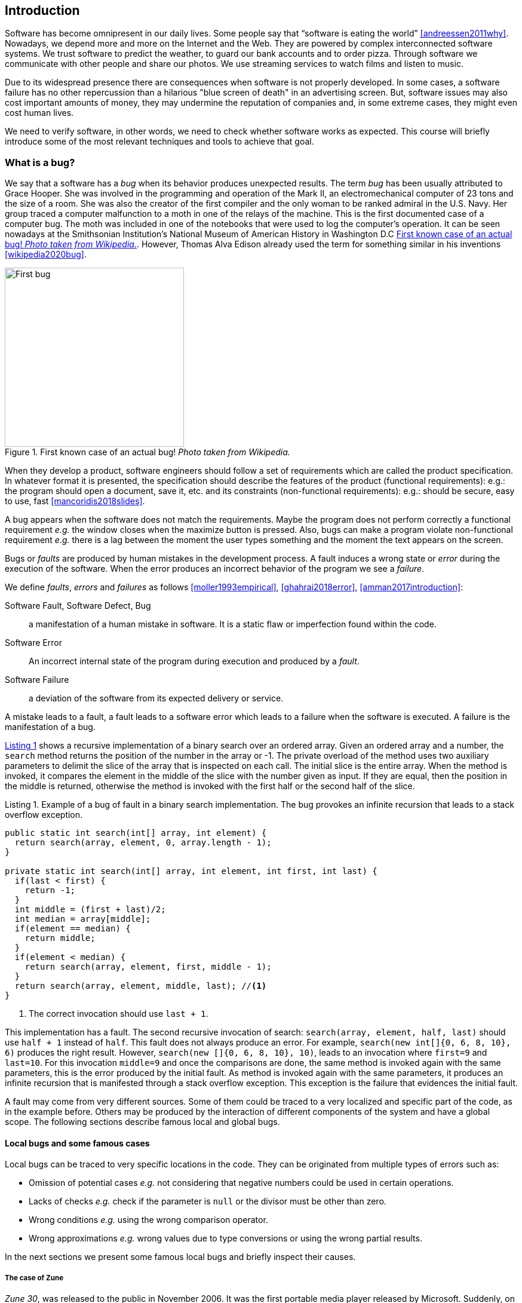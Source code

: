 == Introduction

Software has become omnipresent in our daily lives. Some people say that "`software is eating the world`" <<andreessen2011why>>. Nowadays, we depend more and more on the Internet and the Web. They are powered by complex interconnected software systems. We trust software to predict the weather, to guard our bank accounts and to order pizza. Through software we communicate with other people and share our photos. We use streaming services to watch films and listen to music. 

Due to its widespread presence there are consequences when software is not properly developed. In some cases, a software failure has no other repercussion than a hilarious "blue screen of death" in an advertising screen. But, software issues may also cost important amounts of money, they may undermine the reputation of companies and, in some extreme cases, they might even cost human lives. 

We need to verify software, in other words, we need to check whether software works as expected. This course will briefly introduce some of the most relevant techniques and tools to achieve that goal. 

=== What is a bug?

We say that a software has a _bug_ when its behavior produces unexpected results. The term _bug_ has been usually attributed to Grace Hooper. She was involved in the programming and operation of the Mark II, an electromechanical computer of 23 tons and the size of a room. She was also the creator of the first compiler and the only woman to be ranked admiral in the U.S. Navy. Her group traced a computer malfunction to a moth in one of the relays of the machine. This is the first documented case of a computer bug. The moth was included in one of the notebooks that were used to log the computer's operation. It can be seen nowadays at the Smithsonian Institution's National Museum of American History in Washington D.C <<img-bug>>. However, Thomas Alva Edison already used the term for something similar in his inventions <<wikipedia2020bug>>.

[[img-bug]]
[role=text-center]
.First known case of an actual bug! _Photo taken from Wikipedia._
image::first-bug.jpg[First bug, 300]

When they develop a product, software engineers should follow a set of requirements which are called the product specification. In whatever format it is presented, the specification should describe the features of the product (functional requirements): e.g.: the program should open a document, save it, etc. and its constraints (non-functional requirements): e.g.: should be secure, easy to use, fast <<mancoridis2018slides>>.

A bug appears when the software does not match the requirements. Maybe the program does not perform correctly a functional requirement _e.g._  the window closes when the maximize button is pressed. Also, bugs can make a program violate non-functional requirement _e.g._ there is a lag between the moment the user types something and the moment the text appears on the screen.

Bugs or _faults_ are produced by human mistakes in the development process. A fault induces a wrong state or _error_ during the execution of the software. When the error produces an incorrect behavior of the program we see a _failure_.

We define _faults_, _errors_ and _failures_ as follows <<moller1993empirical>>, <<ghahrai2018error>>, <<amman2017introduction>>:

Software Fault, Software Defect, Bug:: a manifestation of a human mistake in software. It is a static flaw or imperfection found within the code.
Software Error:: An incorrect internal state of the program during execution and produced by a _fault_. 
Software Failure:: a deviation of the software from its expected delivery or service.

A mistake leads to a fault, a fault leads to a software error which leads to a failure when the software is executed. A failure is the manifestation of a bug.

<<fault-example>> shows a recursive implementation of a binary search over an ordered array. Given an ordered array and a number, the `search` method returns the position of the number in the array or -1. The private overload of the method uses two auxiliary parameters to delimit the slice of the array that is inspected on each call. The initial slice is the entire array. When the method is invoked, it compares the element in the middle of the slice with the number given as input. If they are equal, then the position in the middle is returned, otherwise the method is invoked with the first half or the second half of the slice.
 

[[fault-example, Listing {counter:listing}]]
[source, java]
.Listing {listing}. Example of a bug of fault in a binary search implementation. The bug provokes an infinite recursion that leads to a stack overflow exception.
....
public static int search(int[] array, int element) {
  return search(array, element, 0, array.length - 1);
}

private static int search(int[] array, int element, int first, int last) {
  if(last < first) {
    return -1;
  }
  int middle = (first + last)/2;
  int median = array[middle];
  if(element == median) {
    return middle;
  }
  if(element < median) {
    return search(array, element, first, middle - 1);
  }
  return search(array, element, middle, last); //<1>
}
....
<1> The correct invocation should use `last + 1`.

This implementation has a fault. The second recursive invocation of search: `search(array, element, half, last)` should use `half + 1` instead of `half`. This fault does not always produce an error. For example, `search(new int[]{0, 6, 8, 10}, 6)` produces the right result. However, `search(new []{0, 6, 8, 10}, 10)`, leads to an invocation where `first=9` and `last=10`. For this invocation `middle=9` and once the comparisons are done, the same method is invoked again with the same parameters, this is the error produced by the initial fault. As method is invoked again with the same parameters, it produces an infinite recursion that is manifested through a stack overflow exception. This exception is the failure that evidences the initial fault. 

A fault may come from very different sources. Some of them could be traced to a very localized and specific part of the code, as in the example before. Others may be produced by the interaction of different components of the system and have a global scope. The following sections describe famous local and global bugs.

==== Local bugs and some famous cases

Local bugs can be traced to very specific locations in the code. They can be originated from multiple types of errors such as:

* Omission of potential cases _e.g._ not considering that negative numbers could be used in certain operations.
* Lacks of checks _e.g._ check if the parameter is `null` or the divisor must be other than zero.
* Wrong conditions _e.g._ using the wrong comparison operator.
* Wrong approximations _e.g._ wrong values due to type conversions or using the wrong partial results.

In the next sections we present some famous local bugs and briefly inspect their causes.

===== The case of Zune

_Zune 30_, was released to the public in November 2006. It was the first portable media player released by Microsoft. Suddenly, on December 31^st^ 2008, all Zune devices hung and stopped working. The problem was traced back to a piece of code in the firmware equivalent to <<zune-bug>>.

[[zune-bug, Listing {counter:listing}]]
.Listing {listing}. Bug in Zune 30
[source,java]
----
while (days > 365) {
    if (IsLeapYear(year)) { // <1>
        if (days > 366) {   // <2>
            days -= 366;    // <3>
            year += 1;      // <4>
        }
    }
    else {
        days -= 365;
        year += 1;
    }
}
----
<1> On December 31^st^, 2008 `year` was 2008 and `days` 366 so `isLeapYear(year)` evaluated to `true`.
<2> Since `days` was 366 `days > 366` evaluated to `false`. This is the fault, it should have been `>=`.
<3> This is not executed, therefore the value of `days` does not change.
<4> This is not executed, therefore the value of `year` does not change.

The values of `days` and `years` do not change which produced a wrong internal state and thus the error. The software enters an infinite loop and the devices become non-responsive.

By the next day, `days` would be 367 and the code would run perfectly. So Zune devices stop working on December 31^st^ of every leap year.

The issue was not on Microsoft's part. The code was written by another company for the clock chip. This bug is also an example of insufficient testing. Having tested the code with the right date, the bug could have been fixed before the release of the product.

===== Heartbleed

*Heartbleed* is a software vulnerability disclosed in April 2014 that granted attackers access to sensitive information. It was caused by a flaw in OpenSSL, an open source code library implementing the Transport Layer Security and Secure Sockets Layer protocols.

As part of these protocols, a computer should send a *heartbeat*, an encrypted message that the receiver should replay back, to keep the connection alive. The *heartbeat* contains information about its own length. The code for the receiver never verified that the message had the specified length. To answer, it should allocate a memory buffer to store the content of the *heartbeat*. If the message was longer, then there is a buffer overflow and the computer would send more data than requested <<fruhlinger2017what>>. 

The webcomic https://xkcd.com/[XKCD] explains this vulnerability in a very intuitive manner. See <<heartbleed-xkcd>>. 

[[heartbleed-xkcd]]
[.text-center]
.Heartbleed explanation by XKCD https://xkcd.com/1354/
image::heartbleed.png[Heartbleed, 400]

In <<heartbleed-source>> you can see a fragment of the code containing the bug.

[[heartbleed-source, Listing {counter:listing}]]
.Listing {listing}. Heartbleed source code
[source,c]
----
...
n2s(p, payload); // <1>
...
buffer = OPENSSL_malloc(1 + 2 + payload + padding); // <2>
bp = buffer;
...
memcpy(bp, pl, payload); // <3>
...
s->msg_callback(1, s->version, TLS1_RT_HEARTBEAT,  // <4>
	buffer, 3 + payload + padding,
	s, s->msg_callback_arg);
----
<1> Read payload length into `payload`.
<2> Allocate memory.
<3> Copy the payload and extra information as `payload` maybe larger than required.
<4> Send the data back.

===== Other interesting examples

The USS Yorktown (CG-48) cruiser was selected in 1996 as the testbed for the _Smart Ship_ program. The ship was equipped with a network of several 200 MHz Pentium processors. The computers abroad the ship ran Windows NT 4.0 and executed applications to run the control center, monitor the engines and navigate the ship. In September 21^st^ 1997 a crew member entered a zero into a database field causing a division by zero that resulted in a buffer overflow, which, in turn, made the propulsion system fail. The ship was dead for several hours and had to be towed back to port <<slabodking1998software>>.

The _Patriot_ missile defense system was able to track the trajectory of enemy projectiles and intercept them. The system stored the clock time in an integer that was converted to a fixed point number and multiplied by 1/10 to produce the time in seconds for the tracking estimation. The computation was performed in a 24-bit fixed point register and the time value was truncated. This would produce an error proportional to the uptime of the system (_i.e._ it grows in time). Apart from that, the system was updated several times to improve the conversion routine, but the patch was not placed in all the required code locations. On February 25^th^, 1991 one of these Patriot batteries failed to intercept an Iraqi Scud missile. The battery had been up for 100 hours and the chopping error was around 0.34 seconds. Since a Scud travels at 1.676 m/s it reaches more than a half kilometer in this time. The Scud struck an American Army barracks killing 28 soldiers and injuring around 100 other people <<arnold2000patriot>>.

The Chemical Bank deducted by error about $15 million from more than 100000 customers in one night. The problem was caused by a line of code that should not be executed until further changes were made to the system. This line sent a copy of every ATM transaction to the machine processing paper checks, so all transactions were deducted twice <<hansell1994glitch>>. 

==== Global bugs and famous cases

Rather than coming from a specific and localized error, some bugs may emerge from the interactions of the modules that compose a system. This evidences that the whole is more than the mere sum of its parts.

Some sources of global bugs could be:

* Wrong assumptions about third party components.
* Errors in the reuse of code. For example, using the code in an environment or an architecture for which it was not designed.
* Concurrency bugs, that lead to race conditions and deadlocks by incorrectly assuming certain order of execution.
* Improbable or unforeseen interactions between hardware, software and users.

===== Race conditions and the Northeast blackout of 2003

A race condition appears when the output of a system depends on the sequence or timing of other uncontrollable events. This may lead to a bug when the effects of this assumption are not carefully considered. For example, in a multithreaded application, a piece of code may be (wrongly) assumed to run before another.

The code in <<race-condition>> shows a simplified example of a race condition.

[[race-condition, Listing {counter:listing}]]
.Listing {listing}. Example of race condition
[source,java]
----
public class SimpleApplet extends Applet {

    Image art;
    public void init() { // <1>
        art = getImage(getDocumentBase(), getParameter("img"));
    }

    public void paint(Graphics g) { // <2>
        g.drawImage(art, 0, 0, this); // <3>
    }

}
----
<1> `init` initializes `art`, if it is not invoked, then `art` is `null`.
<2> `paint` could be invoked before invoking `init`.
<3> If `paint` is invoked before `init` `art` is `null` which produces an error in this line.

To prevent this race condition, the code of `paint` should not assume that `art` will always point to an instance. To deal with this race condition it is enough to check if `art` is `null` or not.

On August 14^th^, 2003 the alarm of FirstEnergy, an electric utility in Akron, Ohio, should have alerted about an overload in the electricity transmission lines. A race condition stalled the alarm and the primary sever went down. A backup server started processing all demands and also went down after 13 minutes. With both servers down, the information being shown in the screens passed from a refresh rate of 1 to 3 seconds to 59 seconds. The operators were not aware of the actual condition of the grid and the system collapsed affecting an estimated of 50 million people.

WARNING: You may find an image circulating the Internet that is supposed to show a satellite view of this blackout. The image is in fact fake.

===== Ariane 5

The _Ariane 5_ test launch is one of the most referenced examples of the impact that a software bug can have. On June 4^th^ 1996, the rocket was launched by the European Space Agency from the French Guiana. After 40 seconds and at an altitude of more than 3700 meters the rocket exploded.

In <<jezequel1997design>> the authors explain that, before liftoff, certain computations are performed to align the Inertial Reference System (SRI). These computations should cease at -9 seconds from the launching sequence. But, since there is a chance that a countdown could be put on hold and because resetting the SRI could take several hours, it was better to let the computation proceed than to stop it. The SRI continues for 50 seconds after the start of flight mode. After takeoff this computation is useless. Yet they caused and exception which was not caught and produced the explosion of the rocket.

Part of the software was reused from _Ariane 4_. It used 16-bit floating point numbers, while _Ariane 5_ used 64-bit. The conversion of a greater value caused the exception. The fact that this module used 16-bit floating point numbers was not documented in the code. The trajectory of _Ariane 5_ differed from that of _Ariane 4_. The former had considerably higher horizontal velocities that produced values above the initial range. This was the first launch after a decade of development with an estimated cost of $7 billion plus the rocket and cargo estimated in $500 million.

===== The Mars Climate Orbiter

The Mars Climate Orbiter probe crashed when entering the orbit of Mars. The cause was tracked to the fact that one development team was using the metric units and another team was using the Imperial Unit System. The loss was estimated in US$235.9 million <<ceguerra2001software>>. The subject is still inspiration of many memes cruel jokes.

=== Why is it so hard to build correct software?

Software inevitably fails. The causes for this are widely varied as we have seen from the previous examples. No domain related to software escapes from this fact. A failure can have multiple consequences even human lives. But why is it to hard to build correct software?

First of all, programs are very complex artifacts, even those we may consider simple or trivial.

Consider the code presented in <<collatz>>.

[[collatz, Listing {counter:listing}]]
.Listing {listing}. Will the alarm sound for all given inputs?
[source, java]
----
void alert(int n) {
  countdown(n);
  soundAlarm();
}

void countdown(int n) {
  while(n > 1) {
    if (n % 2 == 0)
      n = n /2;
    else
      n = 3 * n + 1;
  }
}
----

Is it possible to show that the alarm will sound for every value of `n`?
For this particular example one could attempt to devise a formal roof. But good luck with that! Mathematicians have been trying to do it since 1937 with no success. `countdown` is, in fact, an implementation of what is known as the link:https://en.wikipedia.org/wiki/Collatz_conjecture[Collatz  conjecture].

One could also try to verify the program for every possible input, but this is impossible in the general case.
For this particular example, let us assume that `n` is a 32-bits unsigned integer, then we have 2^32^ possible inputs, that is `4294967296` cases for a very simple code of barely 7 lines of code. If the computation of every input takes on average `2.78e-06` seconds, then we will spend 3 hours finding out the result, if the function stops for every input. 3 hours for barely 7 lines of code!

Determining if a procedure halts when given an specific input is known as the *Halting Problem* <<turing1936computable>>. The general case of this problem is undecidable. This means that, in general, we can not known for a given procedure if it will halt when processing a given input.

Let's prove it. Suppose that it is possible to write a function `halts` that tells whether a given function `f` halts when given an input `x`. That is, `halts` returns `true` if `f(x)` halts (<<halts-func>>) and `false` otherwise.

[[halts-func, Listing {counter:listing}]]
.Listing {listing}. A supposed function that, given a function `f` and an input `x` for `f`, returns `true` if the invocation of `f(x)` halts.
[source,javascript]
----
function halts(f, x):
    ...
----

If the `halts` function exists, then we can create a procedure, `confused`, that will loop forever if `halts` returns `true` (<<confused-proc>>).

[[confused-proc, Listing {counter:listing}]]
.Listing {listing}. A procedure that does not halt when `hatls(f, f)` is `true`, otherwise it does halt.
[source,javascript]
----
function confused(f) {
  if (halts(f, f)) //<1>
    while (true) {}
  else
    return false;
}
----

If we try to compute `confused(confused)`, `halts(f, f)` is equivalent to `halts(confused, confused)`. If this evaluates to `true`, then it means that `confused(consfused)` halts, but then the procedure enters in an infinite loop and so, in fact, `confused(confused)`, which is what we are evaluating in the first time, does not halt. On the other hand, if the condition is `false`, it means that `confused(confused)` does not halt, but then, the procedure halts.

Therefore, `confused(confused)` halts if and only if `confused(confused)` does not halt, which is a contradiction, so `halts` can not exist. This means that, in the general case, we can not prove that a program will halt when processing a given input. Of course, there are specific cases in which this is possible, but it can not be done for all existing procedures.

Proving the correctness of a program is a very difficult task. There are formal methods to try to achieve this, but they rely on mathematical models of the real world that might make unrealistic assumptions and, as abstractions, are different from the real machines in which programs execute.

Software is, of course, much more complex than the small functions we have seen so far. As an example, notice that the number of lines of code has increased exponentially in time (though not always in sync with the complexity of the task that the program should achieve), just take a look at the following <<loc>>:

[[loc,comparison]]
[#loc.text-center]
.Comparison in lines of code. Image taken from <<johnson2012curiosity>>
image::loc.jpg[Lines of code, 600]

The software of the Apollo 11 Guidance Computer had 145,000 lines of code, while NASA's Curiosity rover was programmed with 2.5M lines of code. The infamous Clippy on the other hand, had more than 100M lines of code.

Projects such as the Linux Kernel, have triplicated their size in 10 years:

[#kernel.text-center]
.Increment of lines of code in the Linux kernel.
image::kernel.png[LOCs Linux kernel, 600]

Firefox contains more than 36M lines of code and Chromium more than 18M. More statistics can be found link:https://www.openhub.net/[here]. 

The complexity of software does not come only from its size. For example, in both, Firefox and Chromium developers use more than 15 different programming languages at the same time.

Open source software also grows in complexity as the number of contributors increases. The Firefox project, for example, have had 6477 contributors and 996214 commits as of February 2018.

Also, most software is expected to run in multiple hardware platforms. Probably the most dramatic scenario in this sense comes from the mobile world. By August 2015 the OpenSignal company reported the existence of 24,093 different Android devices from 1294 distinct brands <<opensignal2015android>>. Android applications are expected to run correctly in all of them. 

Software is also present in systems with real-time computing constraints and sometimes implementing critical functionalities. For example, mp3 players, microwave ovens, GPS devices, medical equipment for vital sign monitoring, avionics (inertial guiding systems), automobiles, fire security systems and the list may go on. As a side note, a car nowadays contains more than 100M lines of code (mostly devoted to the entertainment system).

On top of that, software is not a static artifact that we release in production and leave as it is. It needs to be maintained over time. For example, Windows 95, was released to manufacturing on August 15^th^, 1995, it latest release was published on November 26^th^ 1997. However, its mainstream support ended on December 31^st^, 2000 while the extended support ended on December 31^st^, 2001, that is five and six years after its latest release. On its side, Windows 7 was released to manufacturing in July 22^nd^, 2009, support ended on January 14^th^, 2020 and the extended support for professional users should end on January 10^th^ 2023 and most of us are not using it nowadays.

The COBOL language appeared in 1959. It was estimated that, in 1997, around 80% of business transactions ran in COBOL. Even today, it is even said that more than 220 billions lines of COBOL are in use <<trikha2020inevitable>>. Migrating these legacy systems may be risky. In 2012 the Commonwealth Bank of Australia replaced its core banking platform to modernize their system. The change ended up costing around 750 million dollars, which is why many banks have opted to keep their COBOL systems working. Today there are 75-, 60-years-old consultants providing support for COBOL systems in banks <<cnbc2017banks>>. In the recent Covid-19 crisis, the state of New Jersey in the U. S. requested COBOL programmers to deal with the 40-years old system to handle the huge amount of unemployment claims they received <<leswing2020bnew>>.
  
The software development process itself could be sometimes rather complex. There are many methodologies about how to build software, and they could even change during the creation of a new product.

So, the complexity of software may come from its requirements, its size as it can be huge, the number of technologies involved on its development as tens of languages and frameworks can be used at the same time, the number of people working on its implementation that could even be hundreds the diversity of platforms in which it must run and even the development process.

=== How to build reliable software?

This is a difficult question and there is no easy answer. Systematically validating and verifying software as it is being built and maintained can lead to fewer bugs. *Verification* is the is the process in which we answer _Are building the product right?_, that is if the software conforms to its specification. *Validation* answers _Are we building the right product?_. In this sense  we check that the implemented product meets the expectation of the user. 

There are three main general approaches to construct reliable software:

Fault-tolerance:: Admits the presence of errors and enhance the software with fault-tolerance mechanisms.
Constructive approach:: Involves formal modeling. It guarantees the reliability and correctness by construction.
Analytical approach:: Involves techniques to analyze the program in order to detect and fix errors.

==== Fault-tolerance

This approach assumes that it is impossible to prevent the occurrence of bugs in production. So, it enhances the system with mechanisms to deal with them.

_N-version programming_ is an example of this approach. With an initial and rigorous specification, two or more versions of the same system are developed by different development teams. These versions are executed in parallel in production. The actual output of the entire system is an agreement of the results obtained from all versions.

Another example is _Chaos engineering_ popularized by Netflix with its Simian Army. The main concept is to perform a controlled experiment in production to study how the entire system behaves under unexpected conditions. For example, in Netflix, they would simulate random server shutdowns to see how the system responds to this phenomenon <<netflix2011>>. This is a form of _testing in production_. Main challenges are to design the experiments in a way that the system does not actually fail and to pick the system properties to observe. In the case of Netflix, they want to preserve the availability of the content even when the quality has to be reduced.

==== Constructive approach

This approach tries to guarantee the absence of bugs by construction. It involves the manual or automatic formal proof of all the components of the system. It is usually based on logical modeling and reasoning and it is used on specific parts of critical software.

The constructive approach may use tools such as link:https://coq.inria.fr/[Coq], a system to express assertions and mechanically check formal proofs or link:https://isabelle.in.tum.de/overview.html[Isabelle] an interactive theorem prover. <<coq-example>> shows how to use Coq to proof that the depth of any interior node in a tree is greater than 0.

[[coq-example, Listing {counter:listing}]]
.Listing {listing}. Small example of a proof achieved with the help of Coq. Taken from https://github.com/coq/coq/wiki/Quick-Reference-for-Beginners
[source,coq]
----
Module TreeExample.

  Inductive tree : Type := <1>
  | Leaf : tree
  | Node : tree -> tree -> tree
  .

  Check Node.

  Definition small_tree : tree := <2>
    Node (Node Leaf Leaf) Leaf.

  (* small_tree tree looks like:
          x
         / \
        x   x
       / \
      x   x
   *)

  Definition is_leaf (t : tree) : bool := <3>
    match t with
    | Leaf => true
    | Node x y => false
    end.

  Fixpoint depth (t : tree) : nat := <4>
    match t with
    | Leaf => 0
    | Node l r => S (max (depth l) (depth r)) (* Succesor of the  *)
    end.

  Lemma depth_positive : <5>
    forall t : tree, 0 < depth t \/ is_leaf t = true.
  Proof.
    induction t.
    { 
      cbv [depth is_leaf]. <6>
      right. <7>
      reflexivity. <8>
    }
    { 
      cbn [depth is_leaf]. <9>
      left. <10>
      lia. <11>
    }
  Qed.
----
<1> Definition of a tree type.
<2> Creating an instance of tree with three leaves and two intermediate nodes.
<3> Defining `is_leaf` which tells whether the given tree is a leaf or not.
<4> Defining a function to compute the depth of a leaf.
<5> Defining a lemma stating that the depth of a tree is positive when the tree is not a leaf.
<6> Inline definitions for `depth` and `is_leaf`.
<7> Set the right part of the disjunction as goal for the proof.
<8> The right part is true. This proves `true = true`.
<9> Inline again, but do not overwrite depth and is_leaf. This avoids recursive calls to `depth`.
<10> Set the left part of the disjunction as the goal.
<11> According to `depth`, the node can not be a leaf. So the second part of the `depth` definition is used.
<12> Inductive step. The successor of a natural number is always greater than 0.

The Coq system helps mechanizing the proof of lemmas and theorems by identifying the facts that can be used to achieve the proof and the formulas that still need to be proven.

Coq is also able to extract executable programs from definitions and theorems. There are additional extensions and tools to apply this methodology to other programming languages.

link:http://compcert.inria.fr/[CompCert] is the first formally verified C compiler, but it is not bug-free even when a lot of effort has been invested into its formal verification. As said before, the main problem with formal proofs comes from the assumptions they make to abstract the real world. The following quote explains the reason behind a bug found in _CompCert_:

[quote, https://news.ycombinator.com/item?id=11905706]
____
The problem is that the 16-bit displacement field is overflowed. CompCert’s PPC semantics failed to specify a constraint on the width of this immediate value, on the assumption that the assembler would catch out-of-range values. In fact, this is what happened. We also found a handful of crash errors in CompCert. 
____

Constructive approaches may also involve a form of model checking. These approaches represent the system as a formal behavioral model, usually transition systems or automata. The verification of these models is made with an exhaustive search on the entire state space. The specification of these models are written with the help of logic formalisms. The exhaustive search is directed to verify properties the system must have, for example, the absence of deadlocks. Model checking is used in hardware and software verification and, in most cases, they are performed at the system level. They find application in defense, nuclear plants and transportation.

The following diagram shows a model of the functioning of a microwave oven as a https://en.wikipedia.org/wiki/Kripke_structure_(model_checking)[Kripke structure]. (Adapted from https://www.dsi.unive.it/~avp/14_AVP_2013.pdf). The model includes first order propositions that characterize the states of the system and a transitional relationship between the states.

[graphviz, microwave, png]
.Model of a microwave-oven. Adapted from https://www.dsi.unive.it/~avp/14_AVP_2013.pdf 
....
digraph {

  node[shape=plain];
  rankdir = LR;

  s1[label=<<TABLE>
    <TR><TD> !START </TD></TR>
    <TR><TD> !CLOSE </TD></TR>
    <TR><TD> !HEAT  </TD></TR>
    <TR><TD> !ERROR </TD></TR>
  </TABLE>>];

  {
    rank = same;
    s2[label=<<TABLE>
      <TR><TD>  START </TD></TR>
      <TR><TD> !CLOSE </TD></TR>
      <TR><TD> !HEAT  </TD></TR>
      <TR><TD>  ERROR </TD></TR>
    </TABLE>>];
    s4[label=<<TABLE>
      <TR><TD> !START </TD></TR>
      <TR><TD>  CLOSE </TD></TR>
      <TR><TD>  HEAT  </TD></TR>
      <TR><TD> !ERROR </TD></TR>
    </TABLE>>];
    s3[label=<<TABLE>
      <TR><TD> !START </TD></TR>
      <TR><TD>  CLOSE </TD></TR>
      <TR><TD> !HEAT  </TD></TR>
      <TR><TD> !ERROR </TD></TR>
    </TABLE>>];
  }
  {
    rank = same;
    s5[label=<<TABLE>
      <TR><TD>  START </TD></TR>
      <TR><TD>  CLOSE </TD></TR>
      <TR><TD> !HEAT  </TD></TR>
      <TR><TD>  ERROR </TD></TR>
    </TABLE>>];
  s6[label=<<TABLE>
    <TR><TD>  START </TD></TR>
    <TR><TD>  CLOSE </TD></TR>
    <TR><TD> !HEAT  </TD></TR>
    <TR><TD> !ERROR </TD></TR>
  </TABLE>>];
  }
    s7[label=<<TABLE>
      <TR><TD>  START </TD></TR>
      <TR><TD>  CLOSE </TD></TR>
      <TR><TD>  HEAT  </TD></TR>
      <TR><TD> !ERROR </TD></TR>
    </TABLE>>];
  s1 -> s2 [label="start oven"];
  s1 -> s3 [label="close door"];
  s2 -> s5 [label="close door"];
  s3 -> s1 [label="open door"];
  s3 -> s6 [label="start oven"];
  s4 -> s1 [label="open door"];
  s4 -> s3 [label="done"];
  s4 -> s4 [label="cook"];
  s5 -> s2 [label="open door"];
  s5 -> s3 [label="reset"];
  s6 -> s7 [label="warmup"];
  s7 -> s4 [label="start cooking"];
}
....

These models can be used to generate concrete code that, for example, would be embedded in specific hardware and it is possible to verify the state of the system at random inputs and even prove or falsify properties, _e.g._ for every input the heat is not on while the door is open. 

==== Analytical approach

This approach is directed to find the presence of bugs in the system. It is regularly based on heuristics and can target all kinds of software artifacts: code, models, requirements, etc. Its more used variant is *software testing* which evaluates a program by observing its execution under different conditions <<ammann2017introduction>>. Testing presents, nowadays, the best trade-off between effort and result when it comes to the verification of a software product. It will be the main focus of this course.

Bertrand Meyer proposes seven principles of testing <<meyer2008seven>>:

Principle 1: To test a program is to try to make it fail:: This is the main purpose of testing, to find defects in the code. In the words of Meyer the _single goal_ of testing is _to uncover faults by triggering failures_. Testing can not be used to show the absence of bugs, as Dijkstra said and Meyer recalls. But it is extremely useful in finding those scenarios in which the software does not behave as intended. This definition of Meyer presents testing as a dynamic technique, that is, testing requires the execution of a program. However, there are some static code analysis techniques and tools that help detecting potential faults by finding well known code patterns that are prone to errors, or that ensure code quality by forcing development guidelines. In the long term these techniques help reducing the occurrence of bugs at a lower cost, since they don't execute the program. Some authors refer to these analyses as _static testing_. There is controversy on whether these static analyses are in fact testing or not, but since they are highly valuable for the quality of the software we shall discuss them in the course.
Principle 2: Tests are no substitute for specifications:: Tests are built from specific cases, instances of the different scenarios in which the software shall execute. The specification is composed of more general abstractions tied to human understanding. While the specification can be used to derive test cases the opposite is not necessarily true. Even in large numbers, a finite amount of tests may not capture the general properties of the system due to missing instances. 
Principle 3: Any failed execution must yield a test case, to remain a permanent part of the project’s test suite:: Once a fault has been discovered there is always the peril that it can reappear later. It happens often in practice. Uncovered faults should then become test cases that prevent these regressions. This is known as _regression testing_. 
Principle 4: Determining the success or failure of tests must be an automatic process:: Once a test is executed, one needs to know if the software behaved as expected. Thus, we need a _test oracle_ to produce such verdict. As the number of test cases grows, this task must be automated. It is not feasible to run hundreds of test cases, print the output of the program and then manually check whether the output is correct.
Principle 5: An effective testing process must include both manually and automatically produced test cases:: Manually produced test cases come from the understanding developers have of the problem domain and the input or from *Principle 3*, as Meyer explains. But often corner and specific cases escape from human intuition. Complementing manually designed test cases with automatically produced test cases can help spot what developers missed. Computers are able to generate test cases to a level that humans can not reach and help explore unforeseen scenarios.
Principle 6: Evaluate any testing strategy through objective assessment using explicit criteria in a reproducible testing process:: Any testing strategy must be assessed empirically. No matter how sophisticated a testing technique can be, it is of no use if it can not discover faults.  Meyer recalls that simple techniques such as random testing are proven to be quite efficient. Then there is the question on how to evaluate the effectiveness of our testing strategy.
Principle 7: A testing strategy’s most important property is the number of faults it uncovers as a function of time:: Code coverage, that is, the parts of the code executed in the test cases is often used to evaluate the quality of tests. However, this is only useful to spot the parts of the code that aren't yet tested, not how well the executed parts are verified. So, coverage is not, in general, a measure of the quality of the tests. The assessment of the tests should correspond to their ability to detect bugs. In this principle Meyer includes time. Of course, the faster faults are encountered, the better.

This set of principles is not comprehensive and not all authors and practitioners agree with all aspects of their formulations. However, in our opinion, they reveal the essence of testing.

NOTE: Meyer's article _Seven Principles of Software Testing_  provoked an answer from Gerald D. Everett, a testing expert and also author of books on the topic. The answer qualified Meyer's principles as _insufficient_ since they don't encompass other software quality aspects. The discussion went on with more answers and short essays from both authors. The entire discussion is worth the reading. More details and pointers can be found in Meyer's own blog: https://bertrandmeyer.com/2009/08/12/what-is-the-purpose-of-testing/. Needless to say, we agree with Meyer's point of view.

==== Modern practices: CI/CD and DevOps

Nowadays testing is automated as much as possible. Software developers use automated processes to facilitate the integration of the work done separately by team members, detect errors as fast as possible and automate most tedious and error-prone tasks.

*Continuous Integration* (CI) is one of those practices. It is a process in which developers frequently integrate their code into a single shared source control repository. After a change is pushed to a central repository, an automated pipeline is triggered to build and verify the application after the incorporation of the new change. <<fowler2006continuous>> <<thoughtworksintegration>>

According to Martin Fowler:

[quote, Martin Fowler, Chief Scientist ThoughtWorks]
____
Continuous Integration doesn’t get rid of bugs, but it does make them dramatically easier to find and remove.
____

The frequent integration of each developer's work facilitate the early detection or errors as opposed to each developer working on isolation and then spending a lot of time dealing with the combination of their individual efforts. Most software companies these days use a form of CI and the most used source control hosting services such as Github, Gitlab and Bitbucket encourage these practices by making it easy to incorporate CI tools and even providing their own CI automation alternatives.

According to Thoughtworks, <<thoughtworksintegration>> CI processes are supported by the following practices:

Maintenance of a single source repository:: All team members should merge their changes into a global/unique code repository, hosted in a source control hosting service, either in-premises or using a public service like Github. The source control repository plays an important role in the identification of a change and the detection of conflicts between simultaneous changes. The common practice nowadays is to use distributed source control systems like Git of Mercurial in opposition to the previous centralized systems like CVS or SVN. Even when the source control system is distributed, that is, every developer has a copy of the repository, the CI process should monitor one central repository to which all developers should push their changes. This does not exclude the creation of mirror repositories.

Automate the build:: Once a developer pushes her changes into the global repository, a CI server checks out the changes and triggers a build process. This build process is expected to be *self-testing*, that is, as part of the build automated tests should be executed to verify the changes in the code. These tests should also be executed in an environment as *close* as possible *to* the *production conditions*. The build is also *expected to be fast* so developers have a quick feedback on the change they integrated and the outcome of the build process should be accessible to all team members so they know the current state of the project.

CI processes also impose responsibilities to developers as they are expected to push changes frequently. Also changes should be tested before integrating them into the global repository. Also, developers should not push any change while the automated build fails, that is, when a previous change produced a failure in the CI build process either compiling or running the tests. When a build fails it should be fixed as fast as possible to ensure the quality of the integrated code in the global repository.

CI processes are often accompanied by *Continuous Delivery* and *Continuous Deployment* processes.

*Continuous Delivery* is an automated process involving a verification pipeline whose outcome determines if a change is ready to be deployed. It may involve a larger build process than that of the CI, including *acceptance tests*, which are tests in direct correlation to the requirements or the user's needs, tests in several environment conditions, such as different operating systems and it may even include manual testing. Once a change passes the *delivery pipeline* it is considered as robust enough to be deployed.

On its side, *Continuous Deployment* is an automated process to set artifacts produced and verified by successful builds into production. Continuous Deployment requires Continuous Delivery. Both enable frequent product releases. Some companies may release their products in a daily or even an hourly basis.

CI/CD approaches find great realization in *DevOps*. DevOps is a modern development culture in which team members of all roles commit to the quality of the final product and not just divide themselves into silos like the "development team" or "operation team". Automation is at the core of DevOps as every development phase is backed by automated processes and state-of-the-art tools. In DevOps, all phases: _plan_, _code_, _build_, _test_, _release_, _deploy_, _operate_, _monitor_ are imbricated in an infinite loop (<<devops>>) and the outcome of one phase impacts the other. For example, crashes observed in production by monitoring the system, automatically become an issue for developers and are incorporated to the set of tests.

[[devops]]
[role=text-center]
.DevOps diagram
image::devops.svg[DevOps, 600]
